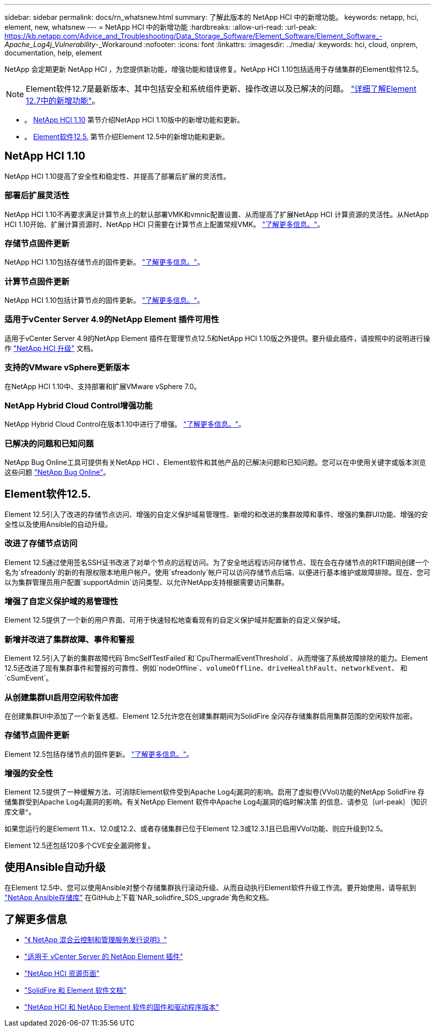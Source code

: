 ---
sidebar: sidebar 
permalink: docs/rn_whatsnew.html 
summary: 了解此版本的 NetApp HCI 中的新增功能。 
keywords: netapp, hci, element, new, whatsnew 
---
= NetApp HCI 中的新增功能
:hardbreaks:
:allow-uri-read: 
:url-peak: https://kb.netapp.com/Advice_and_Troubleshooting/Data_Storage_Software/Element_Software/Element_Software_-_Apache_Log4j_Vulnerability_-_Workaround
:nofooter: 
:icons: font
:linkattrs: 
:imagesdir: ../media/
:keywords: hci, cloud, onprem, documentation, help, element


[role="lead"]
NetApp 会定期更新 NetApp HCI ，为您提供新功能，增强功能和错误修复。NetApp HCI 1.10包括适用于存储集群的Element软件12.5。


NOTE: Element软件12.7是最新版本、其中包括安全和系统组件更新、操作改进以及已解决的问题。 https://docs.netapp.com/us-en/element-software/concepts/concept_rn_whats_new_element.html["详细了解Element 12.7中的新增功能"^]。

* 。 <<NetApp HCI 1.10>> 第节介绍NetApp HCI 1.10版中的新增功能和更新。
* 。 <<Element软件12.5.>> 第节介绍Element 12.5中的新增功能和更新。




== NetApp HCI 1.10

NetApp HCI 1.10提高了安全性和稳定性、并提高了部署后扩展的灵活性。



=== 部署后扩展灵活性

NetApp HCI 1.10不再要求满足计算节点上的默认部署VMK和vmnic配置设置、从而提高了扩展NetApp HCI 计算资源的灵活性。从NetApp HCI 1.10开始、扩展计算资源时、NetApp HCI 只需要在计算节点上配置常规VMK。 link:task_nde_supported_net_changes.html["了解更多信息。"]。



=== 存储节点固件更新

NetApp HCI 1.10包括存储节点的固件更新。 link:rn_relatedrn.html#storage-firmware["了解更多信息。"]。



=== 计算节点固件更新

NetApp HCI 1.10包括计算节点的固件更新。 link:rn_relatedrn.html#compute-firmware["了解更多信息。"]。



=== 适用于vCenter Server 4.9的NetApp Element 插件可用性

适用于vCenter Server 4.9的NetApp Element 插件在管理节点12.5和NetApp HCI 1.10版之外提供。要升级此插件，请按照中的说明进行操作 link:concept_hci_upgrade_overview.html["NetApp HCI 升级"] 文档。



=== 支持的VMware vSphere更新版本

在NetApp HCI 1.10中、支持部署和扩展VMware vSphere 7.0。



=== NetApp Hybrid Cloud Control增强功能

NetApp Hybrid Cloud Control在版本1.10中进行了增强。 link:https://kb.netapp.com/Advice_and_Troubleshooting/Data_Storage_Software/Management_services_for_Element_Software_and_NetApp_HCI/Management_Services_Release_Notes["了解更多信息。"^]。



=== 已解决的问题和已知问题

NetApp Bug Online工具可提供有关NetApp HCI 、Element软件和其他产品的已解决问题和已知问题。您可以在中使用关键字或版本浏览这些问题 https://mysupport.netapp.com/site/products/all/details/netapp-hci/bugsonline-tab["NetApp Bug Online"^]。



== Element软件12.5.

Element 12.5引入了改进的存储节点访问、增强的自定义保护域易管理性、新增的和改进的集群故障和事件、增强的集群UI功能、增强的安全性以及使用Ansible的自动升级。



=== 改进了存储节点访问

Element 12.5通过使用签名SSH证书改进了对单个节点的远程访问。为了安全地远程访问存储节点、现在会在存储节点的RTFI期间创建一个名为`sfreadonly`的新的有限权限本地用户帐户。使用`sfreadonly`帐户可以访问存储节点后端、以便进行基本维护或故障排除。现在、您可以为集群管理员用户配置`supportAdmin`访问类型、以允许NetApp支持根据需要访问集群。



=== 增强了自定义保护域的易管理性

Element 12.5提供了一个新的用户界面、可用于快速轻松地查看现有的自定义保护域并配置新的自定义保护域。



=== 新增并改进了集群故障、事件和警报

Element 12.5引入了新的集群故障代码`BmcSelfTestFailed`和`CpuThermalEventThreshold`、从而增强了系统故障排除的能力。Element 12.5还改进了现有集群事件和警报的可靠性、例如`nodeOffline`、`volumeOffline`、`driveHealthFault`、`networkEvent`、 和`cSumEvent`。



=== 从创建集群UI启用空闲软件加密

在创建集群UI中添加了一个新复选框、Element 12.5允许您在创建集群期间为SolidFire 全闪存存储集群启用集群范围的空闲软件加密。



=== 存储节点固件更新

Element 12.5包括存储节点的固件更新。 link:https://docs.netapp.com/us-en/element-software/concepts/concept_rn_relatedrn_element.html#storage-firmware["了解更多信息。"^]。



=== 增强的安全性

Element 12.5提供了一种缓解方法、可消除Element软件受到Apache Log4j漏洞的影响。启用了虚拟卷(VVol)功能的NetApp SolidFire 存储集群受到Apache Log4j漏洞的影响。有关NetApp Element 软件中Apache Log4j漏洞的临时解决策 的信息、请参见｛url-peak｝｛知识库文章^。

如果您运行的是Element 11.x、12.0或12.2、或者存储集群已位于Element 12.3或12.3.1且已启用VVol功能、则应升级到12.5。

Element 12.5还包括120多个CVE安全漏洞修复。



== 使用Ansible自动升级

在Element 12.5中、您可以使用Ansible对整个存储集群执行滚动升级、从而自动执行Element软件升级工作流。要开始使用，请导航到 https://github.com/NetApp-Automation["NetApp Ansible存储库"^] 在GitHub上下载`NAR_solidfire_SDS_upgrade`角色和文档。

[discrete]
== 了解更多信息

* https://kb.netapp.com/Advice_and_Troubleshooting/Data_Storage_Software/Management_services_for_Element_Software_and_NetApp_HCI/Management_Services_Release_Notes["《 NetApp 混合云控制和管理服务发行说明》"^]
* https://docs.netapp.com/us-en/vcp/index.html["适用于 vCenter Server 的 NetApp Element 插件"^]
* https://www.netapp.com/us/documentation/hci.aspx["NetApp HCI 资源页面"^]
* https://docs.netapp.com/us-en/element-software/index.html["SolidFire 和 Element 软件文档"^]
* https://kb.netapp.com/Advice_and_Troubleshooting/Hybrid_Cloud_Infrastructure/NetApp_HCI/Firmware_and_driver_versions_in_NetApp_HCI_and_NetApp_Element_software["NetApp HCI 和 NetApp Element 软件的固件和驱动程序版本"^]

